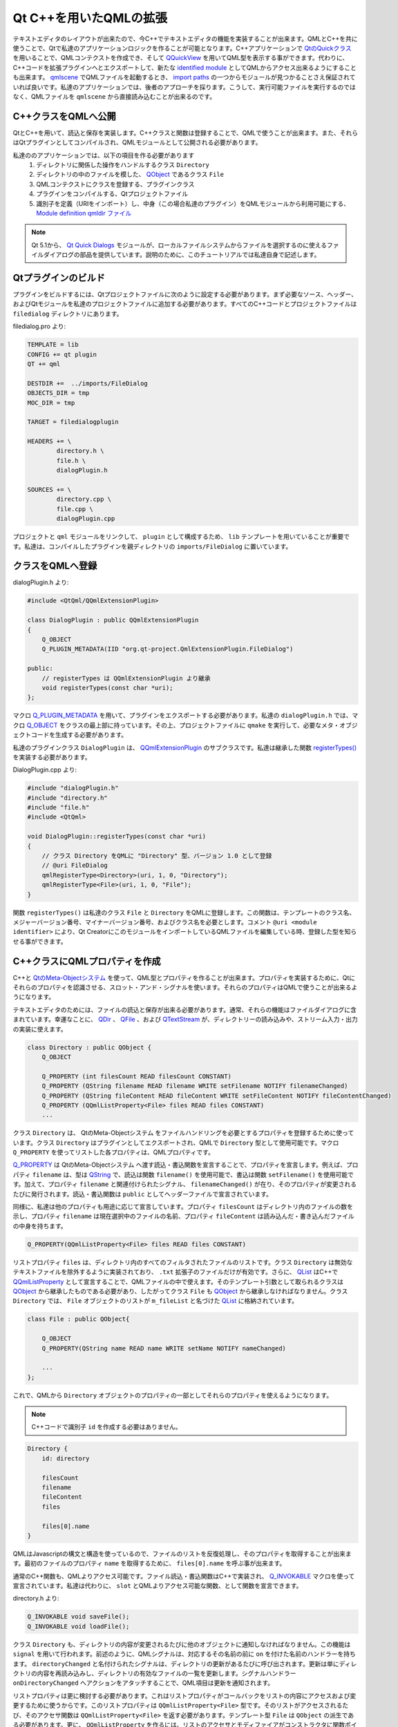 .. -*- coding: utf-8 -*-

Qt C++を用いたQMLの拡張
=======================

テキストエディタのレイアウトが出来たので、今C++でテキストエディタの機能を実装することが出来ます。QMLとC++を共に使うことで、Qtで私達のアプリケーションロジックを作ることが可能となります。C++アプリケーションで `QtのQuickクラス`_ を用いることで、QMLコンテクストを作成でき、そして `QQuickView`_ を用いてQML型を表示する事ができます。代わりに、C++コードを拡張プラグインへとエクスポートして、新たな `identified module`_ としてQMLからアクセス出来るようにすることも出来ます。 `qmlscene`_ でQMLファイルを起動するとき、 `import paths`_ の一つからモジュールが見つかることさえ保証されていれば良いです。私達のアプリケーションでは、後者のアプローチを採ります。こうして、実行可能ファイルを実行するのではなく、QMLファイルを ``qmlscene`` から直接読み込むことが出来るのです。

.. _`QtのQuickクラス`: http://qt-project.org/doc/qt-5/qtqml-cppintegration-topic.html
.. _`QQuickView`: http://qt-project.org/doc/qt-5/qquickview.html
.. _`identified module`: http://qt-project.org/doc/qt-5/qtqml-modules-identifiedmodules.html
.. _`qmlscene`: http://qt-project.org/doc/qt-5/qtquick-qmlscene.html
.. _`import paths`: http://qt-project.org/doc/qt-5/qtqml-syntax-imports.html#qml-import-path


C++クラスをQMLへ公開
----------------------

QtとC++を用いて、読込と保存を実装します。C++クラスと関数は登録することで、QMLで使うことが出来ます。また、それらはQtプラグインとしてコンパイルされ、QMLモジュールとして公開される必要があります。

私達ののアプリケーションでは、以下の項目を作る必要があります
    1. ディレクトリに関係した操作をハンドルするクラス ``Directory``
    2. ディレクトリの中のファイルを模した、 `QObject`_ であるクラス ``File``
    3. QMLコンテクストにクラスを登録する、プラグインクラス
    4. プラグインをコンパイルする、Qtプロジェクトファイル
    5. 識別子を定義（URIをインポート）し、中身（この場合私達のプラグイン）をQMLモジュールから利用可能にする、 `Module definition qmldir ファイル`_ 

.. _`QObject`: http://qt-project.org/doc/qt-5/qobject.html
.. _`Module definition qmldir ファイル`: http://qt-project.org/doc/qt-5/qtqml-modules-qmldir.html

.. note::
   Qt 5.1から、 `Qt Quick Dialogs`_ モジュールが、ローカルファイルシステムからファイルを選択するのに使えるファイルダイアログの部品を提供しています。説明のために、このチュートリアルでは私達自身で記述します。
   
   .. _`Qt Quick Dialogs`: http://qt-project.org/doc/qt-5/qtquickdialogs-index.html


Qtプラグインのビルド
--------------------

プラグインをビルドするには、Qtプロジェクトファイルに次のように設定する必要があります。まず必要なソース、ヘッダー、およびQtモジュールを私達のプロジェクトファイルに追加する必要があります。すべてのC++コードとプロジェクトファイルは ``filedialog`` ディレクトリにあります。

filedialog.pro より:

.. code::

    TEMPLATE = lib
    CONFIG += qt plugin
    QT += qml

    DESTDIR +=  ../imports/FileDialog
    OBJECTS_DIR = tmp
    MOC_DIR = tmp

    TARGET = filedialogplugin

    HEADERS += \
            directory.h \
            file.h \
            dialogPlugin.h

    SOURCES += \
            directory.cpp \
            file.cpp \
            dialogPlugin.cpp

プロジェクトと ``qml`` モジュールをリンクして、 ``plugin`` として構成するため、 ``lib`` テンプレートを用いていることが重要です。私達は、コンパイルしたプラグインを親ディレクトリの ``imports/FileDialog`` に置いています。


クラスをQMLへ登録
-----------------

dialogPlugin.h より:

.. code-block:: c++

    #include <QtQml/QQmlExtensionPlugin>

    class DialogPlugin : public QQmlExtensionPlugin
    {
        Q_OBJECT
        Q_PLUGIN_METADATA(IID "org.qt-project.QmlExtensionPlugin.FileDialog")

    public:
        // registerTypes は QQmlExtensionPlugin より継承
        void registerTypes(const char *uri);
    };

マクロ `Q_PLUGIN_METADATA`_ を用いて、プラグインをエクスポートする必要があります。私達の ``dialogPlugin.h`` では、マクロ `Q_OBJECT`_ をクラスの最上部に持っています。その上、プロジェクトファイルに ``qmake`` を実行して、必要なメタ・オブジェクトコードを生成する必要があります。

私達のプラグインクラス ``DialogPlugin`` は、 `QQmlExtensionPlugin`_ のサブクラスです。私達は継承した関数 `registerTypes()`_ を実装する必要があります。

.. _`Q_PLUGIN_METADATA`: http://qt-project.org/doc/qt-5/plugins-howto.html
.. _`Q_OBJECT`: http://qt-project.org/doc/qt-5/qobject.html#Q_OBJECT
.. _`QQmlExtensionPlugin`: http://qt-project.org/doc/qt-5/qqmlextensionplugin.html
.. _`registerTypes()`: http://qt-project.org/doc/qt-5/qqmlextensionplugin.html#registerTypes

DialogPlugin.cpp より:

.. code-block:: c++

    #include "dialogPlugin.h"
    #include "directory.h"
    #include "file.h"
    #include <QtQml>

    void DialogPlugin::registerTypes(const char *uri)
    {
        // クラス Directory をQMLに "Directory" 型、バージョン 1.0 として登録
        // @uri FileDialog
        qmlRegisterType<Directory>(uri, 1, 0, "Directory");
        qmlRegisterType<File>(uri, 1, 0, "File");
    }

関数 ``registerTypes()`` は私達のクラス ``File`` と ``Directory`` をQMLに登録します。この関数は、テンプレートのクラス名、メジャーバージョン番号、マイナーバージョン番号、およびクラス名を必要とします。コメント ``@uri <module identifier>`` により、Qt CreatorにこのモジュールをインポートしているQMLファイルを編集している時、登録した型を知らせる事ができます。


C++クラスにQMLプロパティを作成
------------------------------

C++と `QtのMeta-Objectシステム`_ を使って、QML型とプロパティを作ることが出来ます。プロパティを実装するために、Qtにそれらのプロパティを認識させる、スロット・アンド・シグナルを使います。それらのプロパティはQMLで使うことが出来るようになります。

テキストエディタのためには、ファイルの読込と保存が出来る必要があります。通常、それらの機能はファイルダイアログに含まれています。幸運なことに、 `QDir`_ 、 `QFile`_ 、および `QTextStream`_ が、ディレクトリーの読み込みや、ストリーム入力・出力の実装に使えます。

.. code-block:: c++

    class Directory : public QObject {
        Q_OBJECT

        Q_PROPERTY (int filesCount READ filesCount CONSTANT)
        Q_PROPERTY (QString filename READ filename WRITE setFilename NOTIFY filenameChanged)
        Q_PROPERTY (QString fileContent READ fileContent WRITE setFileContent NOTIFY fileContentChanged)
        Q_PROPERTY (QQmlListProperty<File> files READ files CONSTANT)
        ...

クラス ``Directory`` は、 QtのMeta-Objectシステム をファイルハンドリングを必要とするプロパティを登録するために使っています。クラス ``Directory`` はプラグインとしてエクスポートされ、QMLで ``Directory``
型として使用可能です。マクロ ``Q_PROPERTY`` を使ってリストした各プロパティは、QMLプロパティです。

`Q_PROPERTY`_ は QtのMeta-Objectシステム へ渡す読込・書込関数を宣言することで、プロパティを宣言します。例えば、プロパティ ``filename`` は、型は `QString`_ で、読込は関数 ``filename()`` を使用可能で、書込は関数 ``setFilename()`` を使用可能です。加えて、プロパティ ``filename`` と関連付けられたシグナル、 ``filenameChanged()`` が在り、そのプロパティが変更されるたびに発行されます。読込・書込関数は ``public`` としてヘッダーファイルで宣言されています。

同様に、私達は他のプロパティも用途に応じて宣言しています。プロパティ ``filesCount`` はディレクトリ内のファイルの数を示し、プロパティ ``filename`` は現在選択中のファイルの名前、プロパティ ``fileContent`` は読み込んだ・書き込んだファイルの中身を持ちます。

.. code-block:: c++

    Q_PROPERTY(QQmlListProperty<File> files READ files CONSTANT)

リストプロパティ ``files`` は、ディレクトリ内のすべてのフィルタされたファイルのリストです。クラス ``Directory`` は無効なテキストファイルを除外するように実装されており、 ``.txt`` 拡張子のファイルだけが有効です。さらに、 `QList`_ はC++で `QQmlListProperty`_ として宣言することで、QMLファイルの中で使えます。そのテンプレート引数として取られるクラスは `QObject`_ から継承したものである必要があり、したがってクラス ``File`` も `QObject`_ から継承しなければなりません。クラス ``Directory`` では、 ``File`` オブジェクトのリストが ``m_fileList`` と名づけた `QList`_ に格納されています。

.. code-block:: c++

    class File : public QObject{

        Q_OBJECT
        Q_PROPERTY(QString name READ name WRITE setName NOTIFY nameChanged)

        ...
    };

これで、QMLから ``Directory`` オブジェクトのプロパティの一部としてそれらのプロパティを使えるようになります。

.. note::
   C++コードで識別子 ``id`` を作成する必要はありません。

.. code-block:: c++

    Directory {
        id: directory

        filesCount
        filename
        fileContent
        files

        files[0].name
    }

QMLはJavascriptの構文と構造を使っているので、ファイルのリストを反復処理し、そのプロパティを取得することが出来ます。最初のファイルのプロパティ ``name`` を取得するために、 ``files[0].name`` を呼ぶ事が出来ます。

通常のC++関数も、QMLよりアクセス可能です。ファイル読込・書込関数はC++で実装され、 `Q_INVOKABLE`_ マクロを使って宣言されています。私達は代わりに、 ``slot`` とQMLよりアクセス可能な関数、として関数を宣言できます。

directory.h より:

.. code-block:: c++

    Q_INVOKABLE void saveFile();
    Q_INVOKABLE void loadFile();

クラス ``Directory`` も、ディレクトリの内容が変更されるたびに他のオブジェクトに通知しなければなりません。この機能は ``signal`` を用いて行われます。前述のように、QMLシグナルは、対応するその名前の前に ``on`` を付けた名前のハンドラーを持ちます。 ``directoryChanged`` と名付けられたシグナルは、ディレクトリの更新があるたびに呼び出されます。更新は単にディレクトリの内容を再読み込みし、ディレクトリの有効なファイルの一覧を更新します。シグナルハンドラー ``onDirectoryChanged`` へアクションをアタッチすることで、QML項目は更新を通知されます。

リストプロパティは更に検討する必要があります。これはリストプロパティがコールバックをリストの内容にアクセスおよび変更するために使うからです。このリストプロパティは ``QQmlListProperty<File>`` 型です。そのリストがアクセスされるたび、そのアクセサ関数は ``QQmlListProperty<File>`` を返す必要があります。テンプレート型 ``File`` は ``QObject`` の派生である必要があります。更に、 ``QQmlListProperty`` を作るには、リストのアクセサとモディファイアがコンストラクタに関数ポインターとして渡されている必要があります。そのリスト、私達の場合は ``QList`` も、 ``File`` へのポインターのリストである必要があります。

`QQmlListProperty`_ のコンストラクタは、次のように宣言されています:

.. code-block:: c++

    QQmlListProperty (QObject *object, void *data, AppendFunction append,
                      CountFunction count = 0, AtFunction at = 0, ClearFunction clear = 0);

リストへ追加、リストをカウント、添字によって要素を取得、およびリストを空にする関数へのポインターをとっています。関数 ``append`` だけが必須です。

.. note::
   関数ポインターはそれぞれ `AppendFunction`_ 、 `CountFunction`_ 、 `AtFunction`_ 、 `ClearFunction`_ の定義と一致していなければなりません。

クラス ``Directory`` は `QQmlListProperty`_ インスタンスをこのように作ります:

.. code-block:: c++

    QQmlListProperty<File>(this, &m_fileList, &appendFiles, &filesSize, &fileAt, &clearFilesPtr);

引数のポインターは次の関数を指しています:

.. code-block:: c++

    void appendFiles(QQmlListProperty<File> *property, File *file);
    File* fileAt(QQmlListProperty<File> *property, int index);
    int filesSize(QQmlListProperty<File> *property);
    void clearFilesPtr(QQmlListProperty<File> *property);

私達のファイルダイアログを簡単にするため、クラス ``Directory`` は ``.txt`` 拡張子を持たない無効なテキストファイルを除外します。もしファイル名が ``.txt`` 拡張子を持たないのであれば、私達のファイルダイアログにそれは映りません。また、その実装では保存したファイルが ``.txt`` 拡張子をファイル名に持つか確かめます。 ``Directory`` は ``QTextStream`` をファイルの読込およびファイルの内容のファイルへの出力のために使います。

私達の ``Directory`` オブジェクトで、ファイルたちをリストとして取得でき、いくつのテキストファイルがアプリケーションディレクトリにあるか知ることができ、ファイルの名前と内容を文字列として取得でき、ディレクトリの内容に変更が有るたびに通知されることができます。

プラグインをビルドするには、 ``qmake`` を ``filedialog.pro`` で実行し、そして ``make`` を実行してビルドと ``plugins`` ディレクトリへのプラグインの転送を行います。

.. _`QtのMeta-Objectシステム`: http://qt-project.org/doc/qt-5/metaobjects.html
.. _`QDir`: http://qt-project.org/doc/qt-5/qdir.html
.. _`QFile`: http://qt-project.org/doc/qt-5/qfile.html
.. _`QTextStream`: http://qt-project.org/doc/qt-5/qtextstream.html
.. _`Q_PROPERTY`: http://qt-project.org/doc/qt-5/qobject.html#Q_PROPERTY
.. _`QString`: http://qt-project.org/doc/qt-5/qstring.html
.. _`QList`: http://qt-project.org/doc/qt-5/qlist.html
.. _`QQmlListProperty`: http://qt-project.org/doc/qt-5/qqmllistproperty.html
.. _`QObject`: http://qt-project.org/doc/qt-5/qobject.html
.. _`Q_INVOKABLE`: http://qt-project.org/doc/qt-5/qobject.html#Q_INVOKABLE
.. _`AppendFunction`: http://qt-project.org/doc/qt-5/qqmllistproperty.html#AppendFunction-typedef
.. _`CountFunction`: http://qt-project.org/doc/qt-5/qqmllistproperty.html#CountFunction-typedef
.. _`AtFunction`: http://qt-project.org/doc/qt-5/qqmllistproperty.html#AtFunction-typedef
.. _`ClearFunction`: http://qt-project.org/doc/qt-5/qqmllistproperty.html#ClearFunction-typedef


QMLでのプラグインのインポート
-----------------------------

ツール ``qmlscene`` は同じディレクトリにあるファイルをアプリケーションとしてインポートします。インポートしたい内容の位置を含むファイル ``qmldir`` を作ります。今回の場合、プラグインだけあるのですが、他のリソース（QML型、JavaScriptファイル）も ``qmldir`` で同様にうまく定義されることが出来ます。

ファイル qmldir の内容:

.. code-block:: c++

    module FileDialog
    plugin filedialogplugin

先ほど作成したモジュールは ``FileDialog`` と呼ばれ、プロジェクトファイルの ``TARGET`` フィールドと同じ ``filedialogplugin`` と呼ばれるプラグインを利用可能にします。プラグインへのパスを定義しなかったので、QMLエンジンはファイル ``qmldir`` と同じディレクトリからそれを見つけると期待します。

私達により登録されたQML型を、QMLからインポートすることが出来るようになりました:

.. code-block:: c++

    import FileDialog 1.0

    Directory {
        id: directory
    }
    ...


ファイルダイアログのファイルメニューへの統合
--------------------------------------------

私達の ``FileMenu`` は、ディレクトリ内のテキストファイルのリストを含む ``FileDialog`` オブジェクトを表示して、ユーザーがリストをクリックすることでファイルを選べるようにする必要があります。また、読込、書込、新規作成ボタンに、それぞれに期待される動作を割り当てる必要があります。 ``FileMenu`` は編集可能なユーザーがキーボードでファイル名をタイプ出来るように、テキスト入力を含みます。

``Directory`` オブジェクトはファイル ``FileMenu.qml`` で使われ、 ``FileDialog`` オブジェクトにディレクトリの内容が更新されたことを通知します。この通知はシグナルハンドラーである ``onDirectoryChanged`` で行われます。

FileMenu.qml より:

.. code-block:: c++

    Directory {
        id: directory
        filename: textInput.text
        onDirectoryChanged: fileDialog.notifyRefresh()
    }

私達のアプリケーションの簡単さを保つため、ファイルダイアログは常に可視で、 ``.txt`` 拡張子をファイル名に持たない無効なテキストファイルは表示しません。

FileDialog.qml より:

.. code-block:: c++

    signal notifyRefresh()
    onNotifyRefresh: dirView.model = directory.files

``FileDialog`` オブジェクトは、そのリストプロパティ ``files`` を読むことでディレクトリの内容を表示します。 ``files`` は、デリゲートによりデータの項目をグリッドに表示する `GridView`_ オブジェクトのモデルとして使われます。デリゲートはモデルの外観をハンドルし、私達のファイルダイアログは単純に中央に置かれたテキストのグリッドです。ファイル名をクリックするとその結果、矩形の外観がファイル名がハイライトされたものになります。 ``FileDialog`` はシグナル ``notifyRefresh`` が発行されるたびに通知され、ディレクトリ内のファイルたちを再読み込みします。

FileMenu.qml より:

.. code-block:: c++

    Button {
        id: newButton
        label: "New"
        onButtonClick: {
            textArea.textContent = ""
        }
    }
    Button {
        id: loadButton
        label: "Load"
        onButtonClick: {
            directory.filename = textInput.text
            directory.loadFile()
            textArea.textContent = directory.fileContent
        }
    }
    Button {
        id: saveButton
        label: "Save"
        onButtonClick: {
            directory.fileContent = textArea.textContent
            directory.filename = textInput.text
            directory.saveFile()
        }
    }
    Button {
        id: exitButton
        label: "Exit"
        onButtonClick: {
            Qt.quit()
        }
    }

``FileMenu`` は今やそれぞれの期待される動作と接続されています。 ``saveButton`` はテキストを ``TextEdit`` から ``directory`` のプロパティ ``fileContent`` へと渡し、続いて編集可能なテキスト入力からそれのファイル名をコピーします。最後に、そのボタンは関数 ``saveFile()`` を呼び、ファイルを保存します。 ``loadButoon`` は同様の実行を持ちます。また、 ``New`` の動作は ``TextEdit`` の内容を空にします。

さらに、 ``EditMenu`` のボタンはコピー、貼り付け、全選択といった ``TextEdit`` の関数とそれぞれ接続されています。

.. image:: http://qt-project.org/doc/qt-5/images/qml-texteditor5_filemenu.png

.. _`GridView`: http://qt-project.org/doc/qt-5/qml-qtquick-gridview.html

